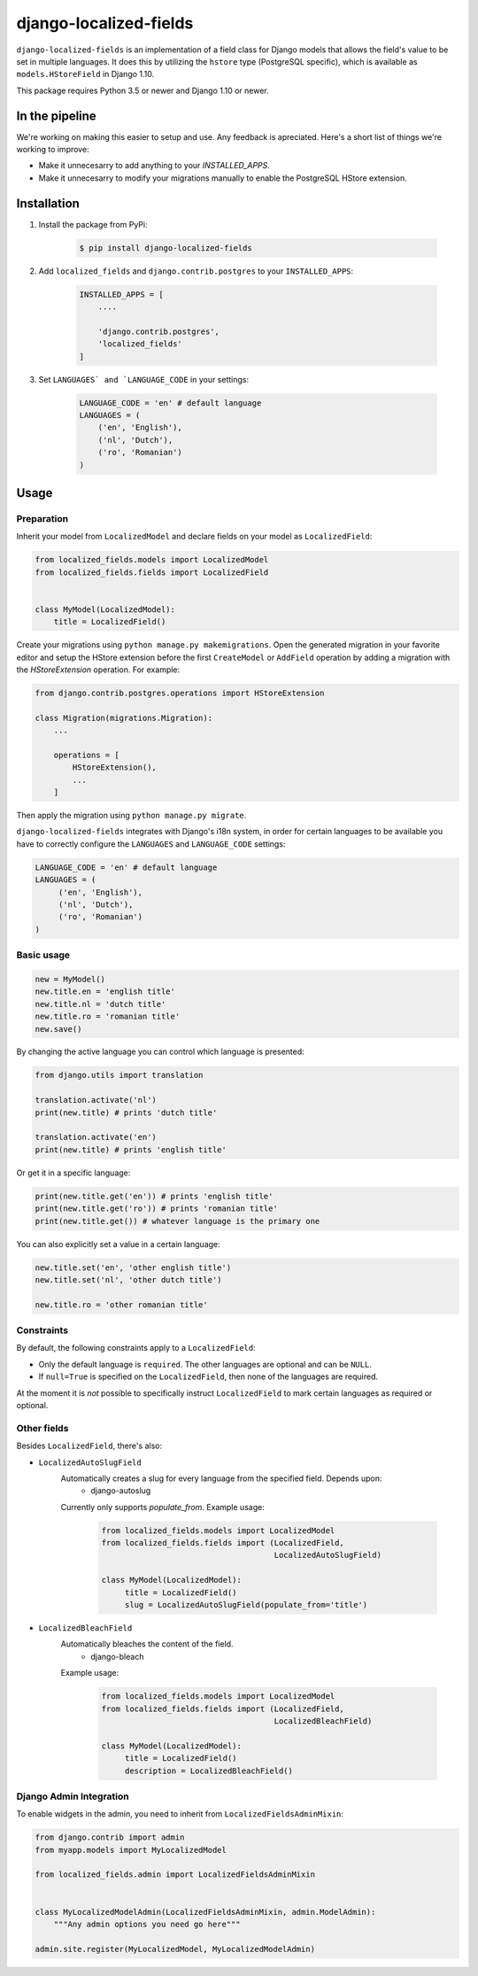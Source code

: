 django-localized-fields
=======================

.. image:: https://scrutinizer-ci.com/g/SectorLabs/django-localized-fields/badges/quality-score.png
    :target: https://scrutinizer-ci.com/g/SectorLabs/django-localized-fields/

.. image:: https://scrutinizer-ci.com/g/SectorLabs/django-localized-fields/badges/coverage.png
    :target: https://scrutinizer-ci.com/g/SectorLabs/django-localized-fields/

.. image:: https://travis-ci.com/SectorLabs/django-localized-fields.svg?token=sFgxhDFpypxkMcvhRoSz&branch=master
    :target: https://travis-ci.com/SectorLabs/django-localized-fields

.. image:: https://badge.fury.io/py/django-localized-fields.svg
    :target: https://pypi.python.org/pypi/django-localized-fields

.. image:: https://img.shields.io/github/license/SectorLabs/django-localized-fields.svg

``django-localized-fields`` is an implementation of a field class for Django models that allows the field's value to be set in multiple languages. It does this by utilizing the ``hstore`` type (PostgreSQL specific), which is available as ``models.HStoreField`` in Django 1.10.

This package requires Python 3.5 or newer and Django 1.10 or newer.

In the pipeline
---------------
We're working on making this easier to setup and use. Any feedback is apreciated. Here's a short list of things we're working to improve:

* Make it unnecesarry to add anything to your `INSTALLED_APPS`.
* Make it unnecesarry to modify your migrations manually to enable the PostgreSQL HStore extension.

Installation
------------
1. Install the package from PyPi:

    .. code-block:: bash

        $ pip install django-localized-fields

2. Add ``localized_fields`` and ``django.contrib.postgres`` to your ``INSTALLED_APPS``:

     .. code-block:: bash

        INSTALLED_APPS = [
            ....

            'django.contrib.postgres',
            'localized_fields'
        ]

3. Set ``LANGUAGES` and `LANGUAGE_CODE`` in your settings:

     .. code-block:: python

         LANGUAGE_CODE = 'en' # default language
         LANGUAGES = (
             ('en', 'English'),
             ('nl', 'Dutch'),
             ('ro', 'Romanian')
         )

Usage
-----

Preparation
^^^^^^^^^^^
Inherit your model from ``LocalizedModel`` and declare fields on your model as ``LocalizedField``:

.. code-block:: python

     from localized_fields.models import LocalizedModel
     from localized_fields.fields import LocalizedField


     class MyModel(LocalizedModel):
         title = LocalizedField()


Create your migrations using ``python manage.py makemigrations``. Open the generated migration in your favorite editor and setup the HStore extension before the first ``CreateModel`` or ``AddField`` operation by adding a migration with the `HStoreExtension` operation. For example:

.. code-block:: python

    from django.contrib.postgres.operations import HStoreExtension

    class Migration(migrations.Migration):
        ...

        operations = [
            HStoreExtension(),
            ...
        ]

Then apply the migration using ``python manage.py migrate``.

``django-localized-fields`` integrates with Django's i18n system, in order for certain languages to be available you have to correctly configure the ``LANGUAGES`` and ``LANGUAGE_CODE`` settings:

.. code-block:: python

     LANGUAGE_CODE = 'en' # default language
     LANGUAGES = (
          ('en', 'English'),
          ('nl', 'Dutch'),
          ('ro', 'Romanian')
     )

Basic usage
^^^^^^^^^^^
.. code-block:: python

     new = MyModel()
     new.title.en = 'english title'
     new.title.nl = 'dutch title'
     new.title.ro = 'romanian title'
     new.save()

By changing the active language you can control which language is presented:

.. code-block:: python

     from django.utils import translation

     translation.activate('nl')
     print(new.title) # prints 'dutch title'

     translation.activate('en')
     print(new.title) # prints 'english title'

Or get it in a specific language:

.. code-block:: python

     print(new.title.get('en')) # prints 'english title'
     print(new.title.get('ro')) # prints 'romanian title'
     print(new.title.get()) # whatever language is the primary one

You can also explicitly set a value in a certain language:

.. code-block:: python

     new.title.set('en', 'other english title')
     new.title.set('nl', 'other dutch title')

     new.title.ro = 'other romanian title'

Constraints
^^^^^^^^^^^
By default, the following constraints apply to a ``LocalizedField``:

* Only the default language is ``required``. The other languages are optional and can be ``NULL``.
* If ``null=True`` is specified on the ``LocalizedField``, then none of the languages are required.

At the moment it is *not* possible to specifically instruct ``LocalizedField`` to mark certain languages as required or optional.

Other fields
^^^^^^^^^^^^
Besides ``LocalizedField``, there's also:

* ``LocalizedAutoSlugField``
     Automatically creates a slug for every language from the specified field. Depends upon:
          * django-autoslug

     Currently only supports `populate_from`. Example usage:

          .. code-block:: python

              from localized_fields.models import LocalizedModel
              from localized_fields.fields import (LocalizedField,
                                                   LocalizedAutoSlugField)

              class MyModel(LocalizedModel):
                   title = LocalizedField()
                   slug = LocalizedAutoSlugField(populate_from='title')

* ``LocalizedBleachField``
     Automatically bleaches the content of the field.
          * django-bleach

     Example usage:

           .. code-block:: python

              from localized_fields.models import LocalizedModel
              from localized_fields.fields import (LocalizedField,
                                                   LocalizedBleachField)

              class MyModel(LocalizedModel):
                   title = LocalizedField()
                   description = LocalizedBleachField()

Django Admin Integration
^^^^^^^^^^^^^^^^^^^^^^^^
To enable widgets in the admin, you need to inherit from
``LocalizedFieldsAdminMixin``:

.. code-block:: python

    from django.contrib import admin
    from myapp.models import MyLocalizedModel
    
    from localized_fields.admin import LocalizedFieldsAdminMixin


    class MyLocalizedModelAdmin(LocalizedFieldsAdminMixin, admin.ModelAdmin):
        """Any admin options you need go here"""

    admin.site.register(MyLocalizedModel, MyLocalizedModelAdmin)
